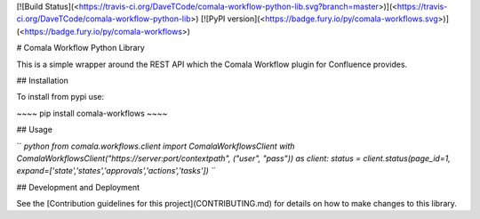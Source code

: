 [![Build
Status](<https://travis-ci.org/DaveTCode/comala-workflow-python-lib.svg?branch=master>)](<https://travis-ci.org/DaveTCode/comala-workflow-python-lib>)
[![PyPI
version](<https://badge.fury.io/py/comala-workflows.svg>)](<https://badge.fury.io/py/comala-workflows>)

\# Comala Workflow Python Library

This is a simple wrapper around the REST API which the Comala Workflow
plugin for Confluence provides.

\#\# Installation

To install from pypi use:

\~\~\~\~ pip install comala-workflows \~\~\~\~

\#\# Usage

`` `python from comala.workflows.client import ComalaWorkflowsClient with ComalaWorkflowsClient("https://server:port/contextpath", ("user", "pass")) as client:     status = client.status(page_id=1, expand=['state','states','approvals','actions','tasks']) ``\`

\#\# Development and Deployment

See the [Contribution guidelines for this project](CONTRIBUTING.md) for
details on how to make changes to this library.


